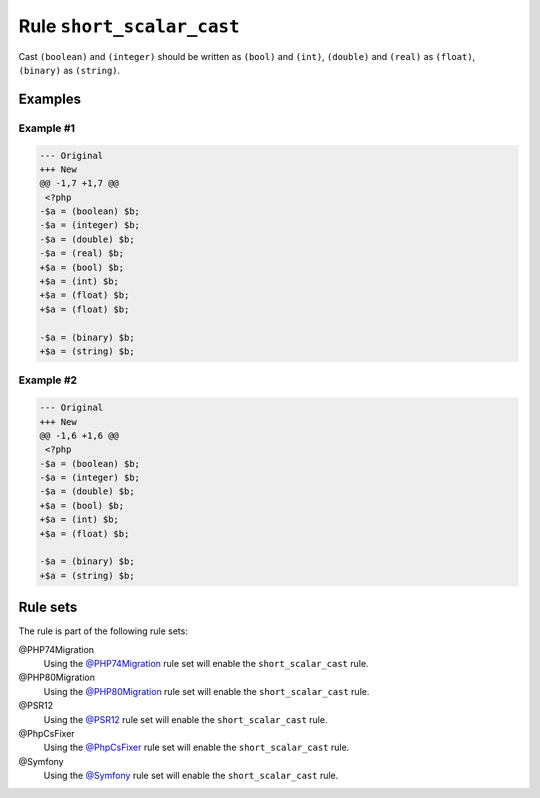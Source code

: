 ==========================
Rule ``short_scalar_cast``
==========================

Cast ``(boolean)`` and ``(integer)`` should be written as ``(bool)`` and
``(int)``, ``(double)`` and ``(real)`` as ``(float)``, ``(binary)`` as
``(string)``.

Examples
--------

Example #1
~~~~~~~~~~

.. code-block:: diff

   --- Original
   +++ New
   @@ -1,7 +1,7 @@
    <?php
   -$a = (boolean) $b;
   -$a = (integer) $b;
   -$a = (double) $b;
   -$a = (real) $b;
   +$a = (bool) $b;
   +$a = (int) $b;
   +$a = (float) $b;
   +$a = (float) $b;

   -$a = (binary) $b;
   +$a = (string) $b;

Example #2
~~~~~~~~~~

.. code-block:: diff

   --- Original
   +++ New
   @@ -1,6 +1,6 @@
    <?php
   -$a = (boolean) $b;
   -$a = (integer) $b;
   -$a = (double) $b;
   +$a = (bool) $b;
   +$a = (int) $b;
   +$a = (float) $b;

   -$a = (binary) $b;
   +$a = (string) $b;

Rule sets
---------

The rule is part of the following rule sets:

@PHP74Migration
  Using the `@PHP74Migration <./../../ruleSets/PHP74Migration.rst>`_ rule set will enable the ``short_scalar_cast`` rule.

@PHP80Migration
  Using the `@PHP80Migration <./../../ruleSets/PHP80Migration.rst>`_ rule set will enable the ``short_scalar_cast`` rule.

@PSR12
  Using the `@PSR12 <./../../ruleSets/PSR12.rst>`_ rule set will enable the ``short_scalar_cast`` rule.

@PhpCsFixer
  Using the `@PhpCsFixer <./../../ruleSets/PhpCsFixer.rst>`_ rule set will enable the ``short_scalar_cast`` rule.

@Symfony
  Using the `@Symfony <./../../ruleSets/Symfony.rst>`_ rule set will enable the ``short_scalar_cast`` rule.
